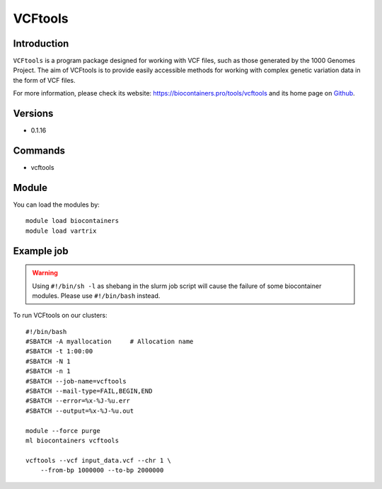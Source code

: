 .. _backbone-label:

VCFtools
==============================

Introduction
~~~~~~~~
``VCFtools`` is a program package designed for working with VCF files, such as those generated by the 1000 Genomes Project. The aim of VCFtools is to provide easily accessible methods for working with complex genetic variation data in the form of VCF files. 

| For more information, please check its website: https://biocontainers.pro/tools/vcftools and its home page on `Github`_.

Versions
~~~~~~~~
- 0.1.16

Commands
~~~~~~~
- vcftools

Module
~~~~~~~~
You can load the modules by::
    
    module load biocontainers
    module load vartrix

Example job
~~~~~
.. warning::
    Using ``#!/bin/sh -l`` as shebang in the slurm job script will cause the failure of some biocontainer modules. Please use ``#!/bin/bash`` instead.

To run VCFtools on our clusters::

    #!/bin/bash
    #SBATCH -A myallocation     # Allocation name 
    #SBATCH -t 1:00:00
    #SBATCH -N 1
    #SBATCH -n 1
    #SBATCH --job-name=vcftools
    #SBATCH --mail-type=FAIL,BEGIN,END
    #SBATCH --error=%x-%J-%u.err
    #SBATCH --output=%x-%J-%u.out

    module --force purge
    ml biocontainers vcftools

    vcftools --vcf input_data.vcf --chr 1 \
        --from-bp 1000000 --to-bp 2000000
.. _Github: https://vcftools.github.io/
